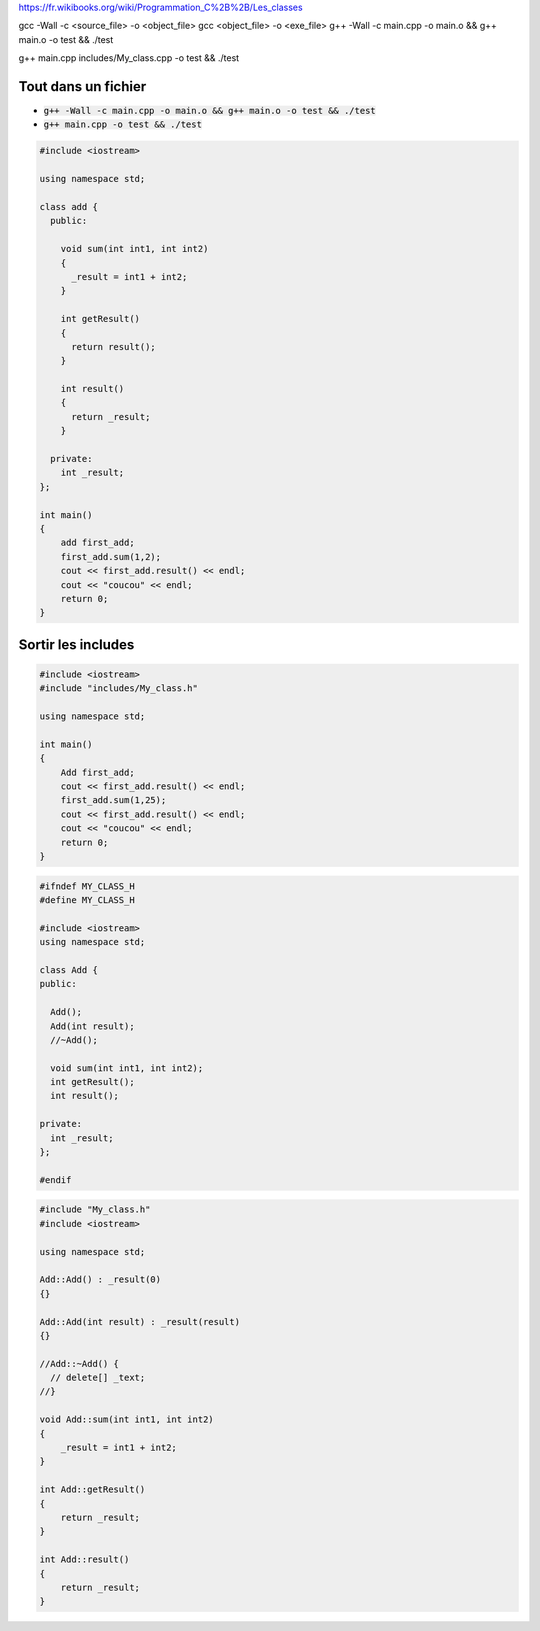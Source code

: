 
https://fr.wikibooks.org/wiki/Programmation_C%2B%2B/Les_classes

gcc -Wall -c <source_file> -o <object_file>
gcc <object_file> -o <exe_file>
g++ -Wall -c main.cpp -o main.o && g++ main.o -o test && ./test

g++ main.cpp includes/My_class.cpp -o test && ./test

Tout dans un fichier
********************

* :code:`g++ -Wall -c main.cpp -o main.o && g++ main.o -o test && ./test`
* :code:`g++ main.cpp -o test && ./test`

.. code-block:: cpp
    :name: main.cpp

    #include <iostream>

    using namespace std;

    class add {
      public:

        void sum(int int1, int int2)
        {
          _result = int1 + int2;
        }

        int getResult()
        {
          return result();
        }

        int result()
        {
          return _result;
        }

      private:
        int _result;
    };

    int main()
    {
        add first_add;
        first_add.sum(1,2);
        cout << first_add.result() << endl;
        cout << "coucou" << endl;
        return 0;
    }

Sortir les includes
*******************

.. code-block:: cpp
    :name: main.cpp

    #include <iostream>
    #include "includes/My_class.h"

    using namespace std;

    int main()
    {
        Add first_add;
        cout << first_add.result() << endl;
        first_add.sum(1,25);
        cout << first_add.result() << endl;
        cout << "coucou" << endl;
        return 0;
    }

.. code-block:: cpp
    :name: includes/My_class.h

    #ifndef MY_CLASS_H
    #define MY_CLASS_H

    #include <iostream>
    using namespace std;

    class Add {
    public:

      Add();
      Add(int result);
      //~Add();

      void sum(int int1, int int2);
      int getResult();
      int result();

    private:
      int _result;
    };

    #endif

.. code-block:: cpp
    :name: includes/My_class.cpp

    #include "My_class.h"
    #include <iostream>

    using namespace std;

    Add::Add() : _result(0)
    {}

    Add::Add(int result) : _result(result)
    {}

    //Add::~Add() {
      // delete[] _text;
    //}

    void Add::sum(int int1, int int2)
    {
        _result = int1 + int2;
    }

    int Add::getResult()
    {
        return _result;
    }

    int Add::result()
    {
        return _result;
    }
